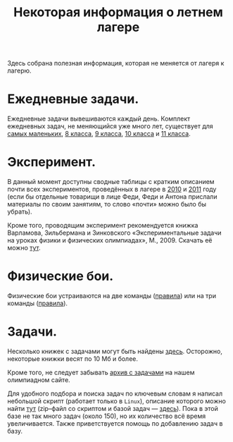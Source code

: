 #+TITLE: Некоторая информация о летнем лагере
#+OPTIONS: toc:nil num:nil author:nil creator:nil
#+STYLE: <link rel="stylesheet" type="text/css" href="css/style.css" />

Здесь собрана полезная информация, которая не меняется от лагеря к
лагерю.

* Ежедневные задачи.

Ежедневные задачи вывешиваются каждый день. Комплект ежедневных задач,
не меняющийся уже много лет, существует для [[file:2-a-day/2-a-day-07.pdf][самых маленьких]], [[file:2-a-day/2-a-day-08.pdf][8 класса]],
[[file:2-a-day/2-a-day-09.pdf][9 класса]], [[file:2-a-day/2-a-day-10.pdf][10 класса]] и [[file:2-a-day/2-a-day-11.pdf][11 класса]]. 

* Эксперимент.

В данный момент доступны сводные таблицы с кратким описанием почти
всех экспериментов, проведённых в лагере в [[file:exp/exp2010.html][2010]] и [[file:exp/exp2011.html][2011]] году (если бы
отдельные товарищи в лице Феди, Феди и Антона прислали материалы по
своим занятиям, то слово «почти» можно было бы убрать).

Кроме того, проводящим эксперимент рекомендуется книжка Варламова,
Зильбермана и Зинковского «Экспериментальные задачи на уроках физики и
физических олимпиадах», М., 2009. Скачать её можно [[https://www.dropbox.com/s/rw7zjoigmwqwz0o/varlamov_zilberman_exp.pdf][тут]]. 

* Физические бои.

Физические бои устраиваются на две команды ([[file:battle/rules_dual.pdf][правила]]) или на три
команды ([[file:battle/rules_triple.pdf][правила]]).

* Задачи. 

Несколько книжек с задачами могут быть найдены [[https://www.dropbox.com/sh/zeqwh7ufkxatd1e/esfadNz7rZ][здесь]]. Осторожно,
некоторые книжки весят по 10 Мб и более. 

Кроме того, не следует забывать [[http://physolymp.spb.ru/index.php?option%3Dcom_content&task%3Dview&id%3D335&Itemid%3D55][архив с задачами]] на нашем олимпиадном
сайте. 

Для удобного подбора и поиска задач по ключевым словам я написал
небольшой скрипт (работает только в =Linux=), описание которого можно
найти [[https://github.com/shender/pdb][тут]] (zip–файл со скриптом и базой задач — [[https://github.com/shender/pdb/zipball/master][здесь]]). Пока в этой
базе не так много задач (около 150), но их количество всё время
увеличивается. Также приветствуется помощь по добавлению задач в базу.

